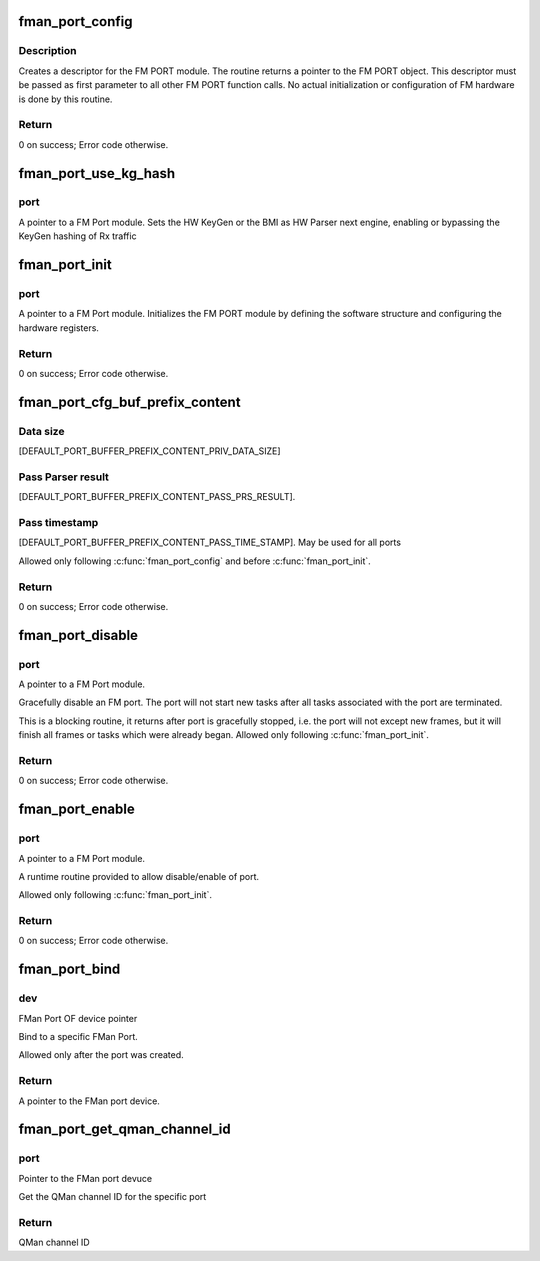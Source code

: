 .. -*- coding: utf-8; mode: rst -*-
.. src-file: drivers/net/ethernet/freescale/fman/fman_port.c

.. _`fman_port_config`:

fman_port_config
================

.. c:function:: int fman_port_config(struct fman_port *port, struct fman_port_params *params)

    :param struct fman_port \*port:
        Pointer to the port structure

    :param struct fman_port_params \*params:
        Pointer to data structure of parameters

.. _`fman_port_config.description`:

Description
-----------

Creates a descriptor for the FM PORT module.
The routine returns a pointer to the FM PORT object.
This descriptor must be passed as first parameter to all other FM PORT
function calls.
No actual initialization or configuration of FM hardware is done by this
routine.

.. _`fman_port_config.return`:

Return
------

0 on success; Error code otherwise.

.. _`fman_port_use_kg_hash`:

fman_port_use_kg_hash
=====================

.. c:function:: void fman_port_use_kg_hash(struct fman_port *port, bool enable)

    :param struct fman_port \*port:
        *undescribed*

    :param bool enable:
        *undescribed*

.. _`fman_port_use_kg_hash.port`:

port
----

A pointer to a FM Port module.
Sets the HW KeyGen or the BMI as HW Parser next engine, enabling
or bypassing the KeyGen hashing of Rx traffic

.. _`fman_port_init`:

fman_port_init
==============

.. c:function:: int fman_port_init(struct fman_port *port)

    :param struct fman_port \*port:
        *undescribed*

.. _`fman_port_init.port`:

port
----

A pointer to a FM Port module.
Initializes the FM PORT module by defining the software structure and
configuring the hardware registers.

.. _`fman_port_init.return`:

Return
------

0 on success; Error code otherwise.

.. _`fman_port_cfg_buf_prefix_content`:

fman_port_cfg_buf_prefix_content
================================

.. c:function:: int fman_port_cfg_buf_prefix_content(struct fman_port *port, struct fman_buffer_prefix_content *buffer_prefix_content)

    @port                        A pointer to a FM Port module. \ ``buffer_prefix_content``\        A structure of parameters describing the structure of the buffer. Out parameter: Start margin - offset of data from start of external buffer. Defines the structure, size and content of the application buffer. The prefix, in Tx ports, if 'pass_prs_result', the application should set a value to their offsets in the prefix of the FM will save the first 'priv_data_size', than, depending on 'pass_prs_result' and 'pass_time_stamp', copy parse result and timeStamp, and the packet itself (in this order), to the application buffer, and to offset. Calling this routine changes the buffer margins definitions in the internal

    :param struct fman_port \*port:
        *undescribed*

    :param struct fman_buffer_prefix_content \*buffer_prefix_content:
        *undescribed*

.. _`fman_port_cfg_buf_prefix_content.data-size`:

Data size
---------

[DEFAULT_PORT_BUFFER_PREFIX_CONTENT_PRIV_DATA_SIZE]

.. _`fman_port_cfg_buf_prefix_content.pass-parser-result`:

Pass Parser result
------------------

[DEFAULT_PORT_BUFFER_PREFIX_CONTENT_PASS_PRS_RESULT].

.. _`fman_port_cfg_buf_prefix_content.pass-timestamp`:

Pass timestamp
--------------

[DEFAULT_PORT_BUFFER_PREFIX_CONTENT_PASS_TIME_STAMP].
May be used for all ports

Allowed only following \ :c:func:`fman_port_config`\  and before \ :c:func:`fman_port_init`\ .

.. _`fman_port_cfg_buf_prefix_content.return`:

Return
------

0 on success; Error code otherwise.

.. _`fman_port_disable`:

fman_port_disable
=================

.. c:function:: int fman_port_disable(struct fman_port *port)

    :param struct fman_port \*port:
        *undescribed*

.. _`fman_port_disable.port`:

port
----

A pointer to a FM Port module.

Gracefully disable an FM port. The port will not start new   tasks after all
tasks associated with the port are terminated.

This is a blocking routine, it returns after port is gracefully stopped,
i.e. the port will not except new frames, but it will finish all frames
or tasks which were already began.
Allowed only following \ :c:func:`fman_port_init`\ .

.. _`fman_port_disable.return`:

Return
------

0 on success; Error code otherwise.

.. _`fman_port_enable`:

fman_port_enable
================

.. c:function:: int fman_port_enable(struct fman_port *port)

    :param struct fman_port \*port:
        *undescribed*

.. _`fman_port_enable.port`:

port
----

A pointer to a FM Port module.

A runtime routine provided to allow disable/enable of port.

Allowed only following \ :c:func:`fman_port_init`\ .

.. _`fman_port_enable.return`:

Return
------

0 on success; Error code otherwise.

.. _`fman_port_bind`:

fman_port_bind
==============

.. c:function:: struct fman_port *fman_port_bind(struct device *dev)

    :param struct device \*dev:
        *undescribed*

.. _`fman_port_bind.dev`:

dev
---

FMan Port OF device pointer

Bind to a specific FMan Port.

Allowed only after the port was created.

.. _`fman_port_bind.return`:

Return
------

A pointer to the FMan port device.

.. _`fman_port_get_qman_channel_id`:

fman_port_get_qman_channel_id
=============================

.. c:function:: u32 fman_port_get_qman_channel_id(struct fman_port *port)

    :param struct fman_port \*port:
        *undescribed*

.. _`fman_port_get_qman_channel_id.port`:

port
----

Pointer to the FMan port devuce

Get the QMan channel ID for the specific port

.. _`fman_port_get_qman_channel_id.return`:

Return
------

QMan channel ID

.. This file was automatic generated / don't edit.

